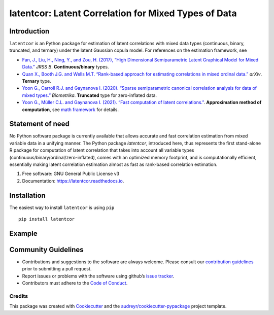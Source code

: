 #############
latentcor: Latent Correlation for Mixed Types of Data
#############



.. image:: https://img.shields.io/pypi/v/latentcor.svg
        :target: https://pypi.python.org/pypi/latentcor

.. image:: https://img.shields.io/travis/mingzehuang/latentcor.svg
        :target: https://travis-ci.com/mingzehuang/latentcor

.. image:: https://readthedocs.org/projects/latentcor/badge/?version=latest
        :target: https://latentcor.readthedocs.io/en/latest/?version=latest
        :alt: Documentation Status

*************
Introduction
*************

``latentcor`` is an Python package for estimation of latent correlations with mixed data types (continuous, binary, truncated, and ternary) under the latent Gaussian copula model. For references on the estimation framework, see

* `Fan, J., Liu, H., Ning, Y., and Zou, H. (2017), “High Dimensional Semiparametric Latent Graphical Model for Mixed Data.” <https://doi.org/10.1111/rssb.12168>`_ *JRSS B*. **Continuous/binary** types.

* `Quan X., Booth J.G. and Wells M.T. “Rank-based approach for estimating correlations in mixed ordinal data.” <https://arxiv.org/abs/1809.06255>`_ *arXiv*. **Ternary** type.

* `Yoon G., Carroll R.J. and Gaynanova I. (2020). “Sparse semiparametric canonical correlation analysis for data of mixed types.” <https://doi.org/10.1093/biomet/asaa007>`_ *Biometrika*. **Truncated** type for zero-inflated data.

* `Yoon G., Müller C.L. and Gaynanova I. (2021). “Fast computation of latent correlations.” <https://doi.org/10.1080/10618600.2021.1882468>`_. **Approximation method of computation**, see `math framework <https://mingzehuang.github.io/latentcor/articles/latentcor_math.html>`_ for details.

*************
Statement of need
*************

No Python software package is currently available that allows accurate and fast correlation estimation from mixed variable data in a unifying manner. The Python package *latentcor*, introduced here, thus represents the first stand-alone R package for computation of latent correlation that takes into account all variable types (continuous/binary/ordinal/zero-inflated), comes with an optimized memory footprint, and is computationally efficient, essentially making latent correlation estimation almost as fast as rank-based correlation estimation.


#. Free software: GNU General Public License v3
#. Documentation: https://latentcor.readthedocs.io.

*************
Installation
*************

The easiest way to install ``latentcor`` is using ``pip``   ::

    pip install latentcor


*************
Example
*************

*************
Community Guidelines
*************

* Contributions and suggestions to the software are always welcome. Please consult our `contribution guidelines <https://github.com/mingzehuang/latentcor_py/blob/master/CONTRIBUTING.rst>`_ prior to submitting a pull request.
* Report issues or problems with the software using github’s `issue tracker <https://github.com/mingzehuang/latentcor_py/issues>`_.
* Contributors must adhere to the `Code of Conduct <https://github.com/mingzehuang/latentcor_py/blob/master/CODE_OF_CONDUCT.rst>`_.



Credits
-------

This package was created with Cookiecutter_ and the `audreyr/cookiecutter-pypackage`_ project template.

.. _Cookiecutter: https://github.com/audreyr/cookiecutter
.. _`audreyr/cookiecutter-pypackage`: https://github.com/audreyr/cookiecutter-pypackage
